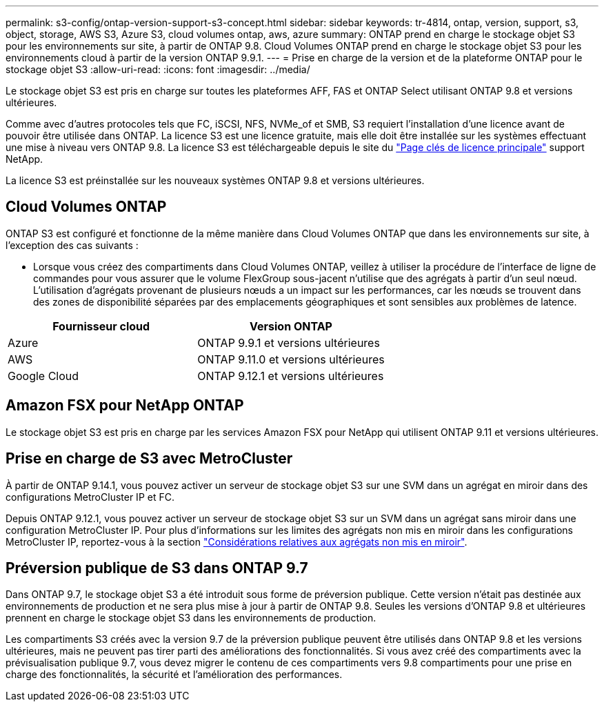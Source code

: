 ---
permalink: s3-config/ontap-version-support-s3-concept.html 
sidebar: sidebar 
keywords: tr-4814, ontap, version, support, s3, object, storage, AWS S3, Azure S3, cloud volumes ontap, aws, azure 
summary: ONTAP prend en charge le stockage objet S3 pour les environnements sur site, à partir de ONTAP 9.8. Cloud Volumes ONTAP prend en charge le stockage objet S3 pour les environnements cloud à partir de la version ONTAP 9.9.1. 
---
= Prise en charge de la version et de la plateforme ONTAP pour le stockage objet S3
:allow-uri-read: 
:icons: font
:imagesdir: ../media/


[role="lead"]
Le stockage objet S3 est pris en charge sur toutes les plateformes AFF, FAS et ONTAP Select utilisant ONTAP 9.8 et versions ultérieures.

Comme avec d'autres protocoles tels que FC, iSCSI, NFS, NVMe_of et SMB, S3 requiert l'installation d'une licence avant de pouvoir être utilisée dans ONTAP. La licence S3 est une licence gratuite, mais elle doit être installée sur les systèmes effectuant une mise à niveau vers ONTAP 9.8. La licence S3 est téléchargeable depuis le site du link:https://mysupport.netapp.com/site/systems/master-license-keys/ontaps3["Page clés de licence principale"^] support NetApp.

La licence S3 est préinstallée sur les nouveaux systèmes ONTAP 9.8 et versions ultérieures.



== Cloud Volumes ONTAP

ONTAP S3 est configuré et fonctionne de la même manière dans Cloud Volumes ONTAP que dans les environnements sur site, à l'exception des cas suivants :

* Lorsque vous créez des compartiments dans Cloud Volumes ONTAP, veillez à utiliser la procédure de l'interface de ligne de commandes pour vous assurer que le volume FlexGroup sous-jacent n'utilise que des agrégats à partir d'un seul nœud. L'utilisation d'agrégats provenant de plusieurs nœuds a un impact sur les performances, car les nœuds se trouvent dans des zones de disponibilité séparées par des emplacements géographiques et sont sensibles aux problèmes de latence.


|===
| Fournisseur cloud | Version ONTAP 


| Azure | ONTAP 9.9.1 et versions ultérieures 


| AWS | ONTAP 9.11.0 et versions ultérieures 


| Google Cloud | ONTAP 9.12.1 et versions ultérieures 
|===


== Amazon FSX pour NetApp ONTAP

Le stockage objet S3 est pris en charge par les services Amazon FSX pour NetApp qui utilisent ONTAP 9.11 et versions ultérieures.



== Prise en charge de S3 avec MetroCluster

À partir de ONTAP 9.14.1, vous pouvez activer un serveur de stockage objet S3 sur une SVM dans un agrégat en miroir dans des configurations MetroCluster IP et FC.

Depuis ONTAP 9.12.1, vous pouvez activer un serveur de stockage objet S3 sur un SVM dans un agrégat sans miroir dans une configuration MetroCluster IP. Pour plus d'informations sur les limites des agrégats non mis en miroir dans les configurations MetroCluster IP, reportez-vous à la section link:https://docs.netapp.com/us-en/ontap-metrocluster/install-ip/considerations_unmirrored_aggrs.html["Considérations relatives aux agrégats non mis en miroir"^].



== Préversion publique de S3 dans ONTAP 9.7

Dans ONTAP 9.7, le stockage objet S3 a été introduit sous forme de préversion publique. Cette version n'était pas destinée aux environnements de production et ne sera plus mise à jour à partir de ONTAP 9.8. Seules les versions d'ONTAP 9.8 et ultérieures prennent en charge le stockage objet S3 dans les environnements de production.

Les compartiments S3 créés avec la version 9.7 de la préversion publique peuvent être utilisés dans ONTAP 9.8 et les versions ultérieures, mais ne peuvent pas tirer parti des améliorations des fonctionnalités. Si vous avez créé des compartiments avec la prévisualisation publique 9.7, vous devez migrer le contenu de ces compartiments vers 9.8 compartiments pour une prise en charge des fonctionnalités, la sécurité et l'amélioration des performances.
